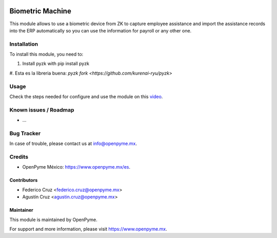 .. image:: https://img.shields.io/badge/licence-GPL--3-blue.svg
   :target: http://www.gnu.org/licenses/gpl-3.0-standalone.html
   :alt: License: GPL-3

=================
Biometric Machine
=================

This module allows to use a biometric device from ZK to capture employee assistance
and import the assistance records into the ERP automatically so you can use the
information for payroll or any other one.

Installation
============

To install this module, you need to:

#. Install pyzk with pip install pyzk
#. Esta es la libreria buena:
`pyzk fork <https://github.com/kurenai-ryu/pyzk>`


Usage
=====

Check the steps needed for configure and use the module on this
`video <https://www.youtube.com/watch?v=muvmEsaC5pU>`_.

Known issues / Roadmap
======================

* ...

Bug Tracker
===========

In case of trouble, please contact us at info@openpyme.mx.


Credits
=======

* OpenPyme México: `<https://www.openpyme.mx/es>`_.

Contributors
------------

* Federico Cruz <federico.cruz@openpyme.mx>
* Agustín Cruz <agustin.cruz@openpyme.mx>

Maintainer
----------

This module is maintained by OpenPyme.

For support and more information, please visit https://www.openpyme.mx.
